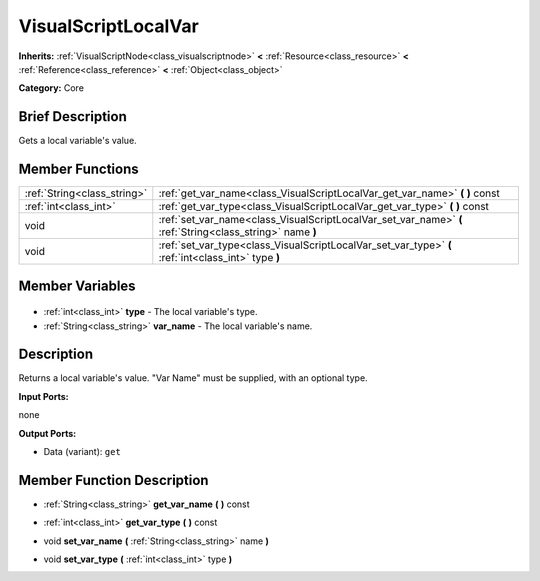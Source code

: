 .. Generated automatically by doc/tools/makerst.py in Godot's source tree.
.. DO NOT EDIT THIS FILE, but the VisualScriptLocalVar.xml source instead.
.. The source is found in doc/classes or modules/<name>/doc_classes.

.. _class_VisualScriptLocalVar:

VisualScriptLocalVar
====================

**Inherits:** :ref:`VisualScriptNode<class_visualscriptnode>` **<** :ref:`Resource<class_resource>` **<** :ref:`Reference<class_reference>` **<** :ref:`Object<class_object>`

**Category:** Core

Brief Description
-----------------

Gets a local variable's value.

Member Functions
----------------

+------------------------------+-----------------------------------------------------------------------------------------------------------+
| :ref:`String<class_string>`  | :ref:`get_var_name<class_VisualScriptLocalVar_get_var_name>` **(** **)** const                            |
+------------------------------+-----------------------------------------------------------------------------------------------------------+
| :ref:`int<class_int>`        | :ref:`get_var_type<class_VisualScriptLocalVar_get_var_type>` **(** **)** const                            |
+------------------------------+-----------------------------------------------------------------------------------------------------------+
| void                         | :ref:`set_var_name<class_VisualScriptLocalVar_set_var_name>` **(** :ref:`String<class_string>` name **)** |
+------------------------------+-----------------------------------------------------------------------------------------------------------+
| void                         | :ref:`set_var_type<class_VisualScriptLocalVar_set_var_type>` **(** :ref:`int<class_int>` type **)**       |
+------------------------------+-----------------------------------------------------------------------------------------------------------+

Member Variables
----------------

  .. _class_VisualScriptLocalVar_type:

- :ref:`int<class_int>` **type** - The local variable's type.

  .. _class_VisualScriptLocalVar_var_name:

- :ref:`String<class_string>` **var_name** - The local variable's name.


Description
-----------

Returns a local variable's value. "Var Name" must be supplied, with an optional type.

**Input Ports:**

none

**Output Ports:**

- Data (variant): ``get``

Member Function Description
---------------------------

.. _class_VisualScriptLocalVar_get_var_name:

- :ref:`String<class_string>` **get_var_name** **(** **)** const

.. _class_VisualScriptLocalVar_get_var_type:

- :ref:`int<class_int>` **get_var_type** **(** **)** const

.. _class_VisualScriptLocalVar_set_var_name:

- void **set_var_name** **(** :ref:`String<class_string>` name **)**

.. _class_VisualScriptLocalVar_set_var_type:

- void **set_var_type** **(** :ref:`int<class_int>` type **)**



